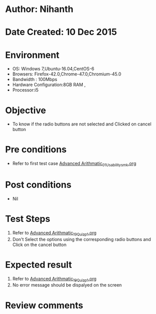 * Author: Nihanth
* Date Created: 10 Dec 2015
* Environment
  - OS: Windows 7,Ubuntu-16.04,CentOS-6
  - Browsers: Firefox-42.0,Chrome-47.0,Chromium-45.0
  - Bandwidth : 100Mbps
  - Hardware Configuration:8GB RAM , 
  - Processor:i5

* Objective
  - To know if the radio buttons are not selected and Clicked on cancel button

* Pre conditions
  - Refer to first test case [[https://github.com/Virtual-Labs/problem-solving-iiith/blob/master/test-cases/integration_test-cases/Advanced Arithmatic/Advanced Arithmatic_01_Usability_smk.org][Advanced Arithmatic_01_Usability_smk.org]]

* Post conditions
   - Nil
* Test Steps
  1. Refer to [[https://github.com/Virtual-Labs/problem-solving-iiith/blob/master/test-cases/integration_test-cases/Advanced Arithmatic/Advanced Arithmatic_19_Quiz_p1.org][Advanced Arithmatic_19_Quiz_p1.org]]
  2. Don't Select the options using the corresponding radio buttons and Click on the cancel button

* Expected result
  1. Refer to [[https://github.com/Virtual-Labs/problem-solving-iiith/blob/master/test-cases/integration_test-cases/Advanced Arithmatic/Advanced Arithmatic_19_Quiz_p1.org][Advanced Arithmatic_19_Quiz_p1.org]]
  2. No error message should be dispalyed on the screen

* Review comments


